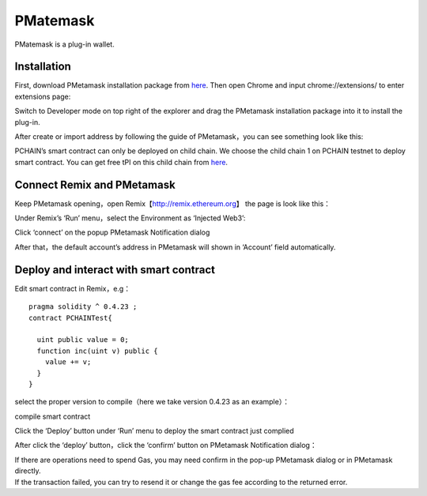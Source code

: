 ===============
PMatemask
===============
PMatemask is a plug-in wallet.

------------
Installation
------------
First, download PMetamask installation package from `here <https://github.com/pchain-org/pmetamask/releases/download/v0.0.1/Pmetamask-chrome-0.0.1.zip>`_.
Then open Chrome and input chrome://extensions/ to enter extensions page:

.. image:: ../_static/pmatemask/chromeextension.png

Switch to Developer mode on top right of the explorer and drag the PMetamask installation package into it to install the plug-in.

.. image:: ../_static/pmatemask/developermode.png

After create or import address by following the guide of PMetamask，you can see something look like this:

.. image:: ../_static/pmatemask/pmetamaskehello.png

PCHAIN’s smart contract can only be deployed on child chain. We choose the child chain 1 on PCHAIN testnet to deploy smart contract. You can get free tPI on this child chain from `here <https://testnet.pchain.org/vfaucet.html>`_.

.. image:: ../_static/pmatemask/choosenetwork.png

-------------------------------
Connect Remix and PMetamask
-------------------------------
Keep PMetamask opening，open Remix【http://remix.ethereum.org】 the page is look like this：

.. image:: ../_static/pmatemask/remix.png

Under Remix’s ‘Run’ menu，select the Environment as ‘Injected Web3’:

.. image:: ../_static/pmatemask/selectenv.png

Click ‘connect’ on the popup PMetamask Notification dialog

.. image:: ../_static/pmatemask/connecttometamask.png

After that，the default account’s address in PMetamask will shown in ‘Account’ field automatically.

.. image:: ../_static/pmatemask/shownaddress.png

-----------------------------------------
Deploy and interact with smart contract
-----------------------------------------
Edit smart contract in Remix，e.g：
::
	pragma solidity ^ 0.4.23 ;
	contract PCHAINTest{
	    
	  uint public value = 0;
	  function inc(uint v) public {
	    value += v;
	  }
	}

select the proper version to compile（here we take version 0.4.23 as an example）：

.. image:: ../_static/pmatemask/selectversion.png

compile smart contract

.. image:: ../_static/pmatemask/compile.png

Click the ‘Deploy’ button under ‘Run’ menu to deploy the smart contract just complied

.. image:: ../_static/pmatemask/deploy.png

After click the ‘deploy’ button，click the ‘confirm’ button on PMetamask Notification dialog：

.. image:: ../_static/pmatemask/confirm.png

 After deployed successfully, you can debug the contract

 .. image:: ../_static/pmatemask/interact1.png

 .. image:: ../_static/pmatemask/interact2.png
| If there are operations need to spend Gas,  you may need confirm in the pop-up PMetamask dialog or in PMetamask directly. 
| If the transaction failed, you can try to resend it or change the gas fee according to the returned error. 


